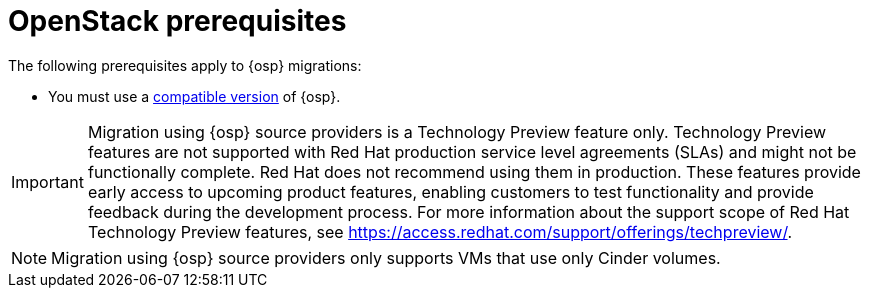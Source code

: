 // Module included in the following assemblies:
//
// * documentation/doc-Migration_Toolkit_for_Virtualization/master.adoc

:_content-type: REFERENCE
[id="openstack-prerequisites_{context}"]
= OpenStack prerequisites

The following prerequisites apply to {osp} migrations:

* You must use a xref:compatibility-guidelines_{context}[compatible version] of {osp}.

[IMPORTANT]
====
Migration using {osp} source providers is a Technology Preview feature only. Technology Preview features
are not supported with Red Hat production service level agreements (SLAs) and
might not be functionally complete. Red Hat does not recommend using them
in production. These features provide early access to upcoming product
features, enabling customers to test functionality and provide feedback during
the development process.
For more information about the support scope of Red Hat Technology Preview
features, see https://access.redhat.com/support/offerings/techpreview/.
====

[NOTE]
====
Migration using {osp} source providers only supports VMs that use only Cinder volumes.
====
